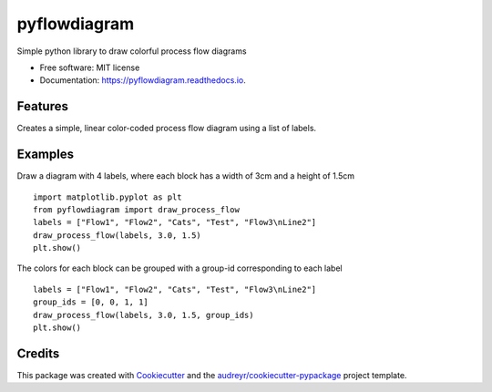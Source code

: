 =============
pyflowdiagram
=============


.. image:: https://img.shields.io/pypi/v/pyflowdiagram.svg
        :target: https://pypi.python.org/pypi/pyflowdiagram

.. image:: https://img.shields.io/travis/dip987/pyflowdiagram.svg
        :target: https://travis-ci.com/dip987/pyflowdiagram

.. image:: https://readthedocs.org/projects/pyflowdiagram/badge/?version=latest
        :target: https://pyflowdiagram.readthedocs.io/en/latest/?version=latest
        :alt: Documentation Status




Simple python library to draw colorful process flow diagrams


* Free software: MIT license
* Documentation: https://pyflowdiagram.readthedocs.io.


Features
--------

Creates a simple, linear color-coded process flow diagram using a list of labels.

Examples
--------
Draw a diagram with 4 labels, where each block has a width of 3cm and a height of 1.5cm
::
    import matplotlib.pyplot as plt
    from pyflowdiagram import draw_process_flow
    labels = ["Flow1", "Flow2", "Cats", "Test", "Flow3\nLine2"]
    draw_process_flow(labels, 3.0, 1.5)
    plt.show()

The colors for each block can be grouped with a group-id corresponding to each label
::
    labels = ["Flow1", "Flow2", "Cats", "Test", "Flow3\nLine2"]
    group_ids = [0, 0, 1, 1]
    draw_process_flow(labels, 3.0, 1.5, group_ids)
    plt.show()


Credits
-------

This package was created with Cookiecutter_ and the `audreyr/cookiecutter-pypackage`_ project template.

.. _Cookiecutter: https://github.com/audreyr/cookiecutter
.. _`audreyr/cookiecutter-pypackage`: https://github.com/audreyr/cookiecutter-pypackage

